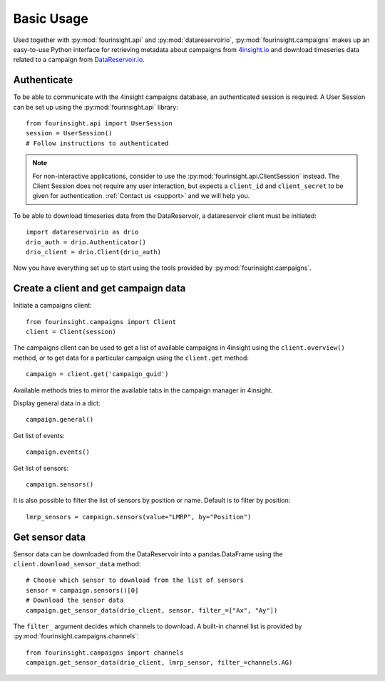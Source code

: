 Basic Usage
###########

Used together with :py:mod:`fourinsight.api` and :py:mod:`datareservoirio`,
:py:mod:`fourinsight.campaigns` makes up an easy-to-use Python interface for
retrieving metadata about campaigns from `4insight.io`_ and download timeseries data
related to a campaign from `DataReservoir.io`_.

Authenticate
------------

To be able to communicate with the 4insight campaigns database, an authenticated session
is required. A User Session can be set up using the
:py:mod:`fourinsight.api` library::

    from fourinsight.api import UserSession
    session = UserSession()
    # Follow instructions to authenticated

.. note::
    For non-interactive applications, consider to use the
    :py:mod:`fourinsight.api.ClientSession` instead. The Client Session does not
    require any user interaction, but expects a ``client_id`` and ``client_secret``
    to be given for authentication. :ref:`Contact us <support>` and we will help you.

To be able to download timeseries data from the DataReservoir, a datareservoir client
must be initiated::

    import datareservoirio as drio
    drio_auth = drio.Authenticator()
    drio_client = drio.Client(drio_auth)

Now you have everything set up to start using the tools provided by
:py:mod:`fourinsight.campaigns`.

Create a client and get campaign data
-------------------------------------

Initiate a campaigns client::

    from fourinsight.campaigns import Client
    client = Client(session)

The campaigns client can be used to get a list of available campaigns in 4insight
using the ``client.overview()`` method, or to get data for a particular campaign
using the ``client.get`` method::

    campaign = client.get('campaign_guid')

Available methods tries to mirror the available tabs in the campaign manager in
4insight.

Display general data in a dict::

    campaign.general()

Get list of events::

    campaign.events()

Get list of sensors::

    campaign.sensors()

It is also possible to filter the list of sensors by position or name. Default
is to filter by position::
    lmrp_sensors = campaign.sensors(value="LMRP", by="Position")

Get sensor data
---------------

Sensor data can be downloaded from the DataReservoir into a pandas.DataFrame using
the ``client.download_sensor_data`` method::

    # Choose which sensor to download from the list of sensors
    sensor = campaign.sensors()[0]
    # Download the sensor data
    campaign.get_sensor_data(drio_client, sensor, filter_=["Ax", "Ay"])

The ``filter_`` argument decides which channels to download. A built-in channel
list is provided by :py:mod:`fourinsight.campaigns.channels`::

    from fourinsight.campaigns import channels
    campaign.get_sensor_data(drio_client, lmrp_sensor, filter_=channels.AG)


.. _4Insight.io: https://4insight.io
.. _DataReservoir.io: https://www.4subsea.com/solutions/digitalisation/datareservoir/
